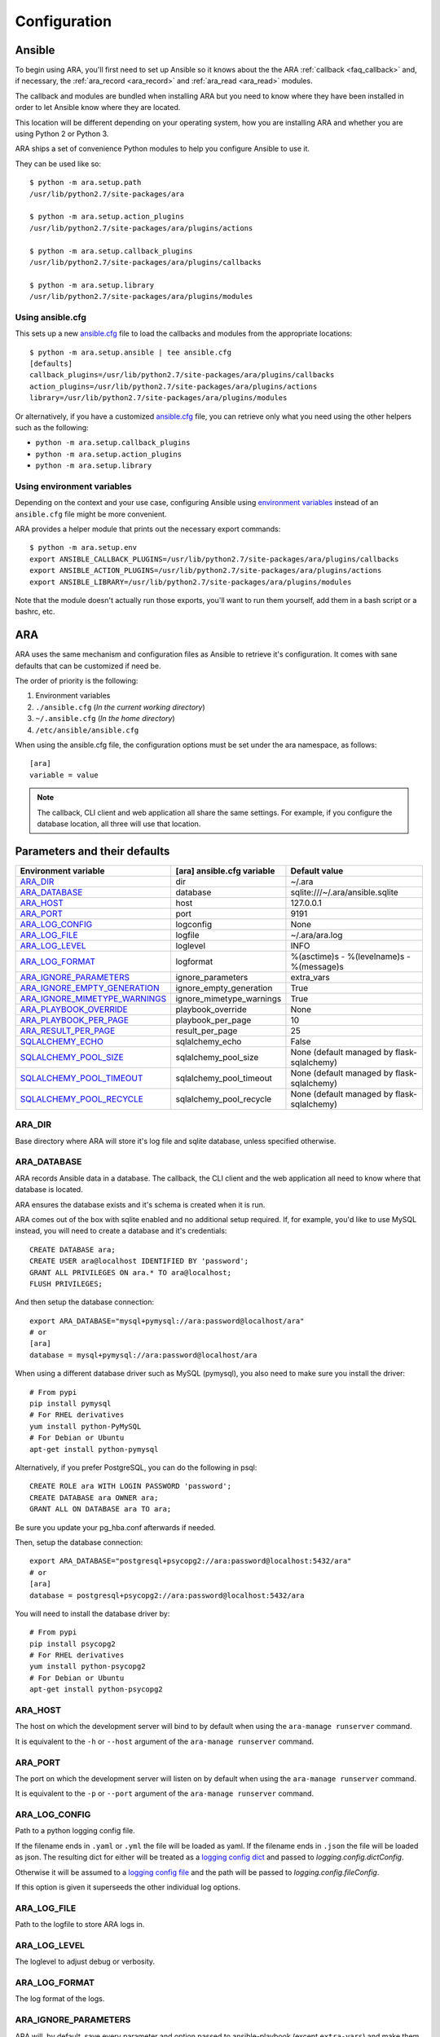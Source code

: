 .. _configuration:

Configuration
=============

.. _configuration_ansible:

Ansible
-------

To begin using ARA, you'll first need to set up Ansible so it knows about the
the ARA :ref:`callback <faq_callback>` and, if necessary, the :ref:`ara_record <ara_record>` and :ref:`ara_read <ara_read>` modules.

The callback and modules are bundled when installing ARA but you need to know
where they have been installed in order to let Ansible know where they are
located.

This location will be different depending on your operating system, how you are
installing ARA and whether you are using Python 2 or Python 3.

ARA ships a set of convenience Python modules to help you configure Ansible to
use it.

They can be used like so::

    $ python -m ara.setup.path
    /usr/lib/python2.7/site-packages/ara

    $ python -m ara.setup.action_plugins
    /usr/lib/python2.7/site-packages/ara/plugins/actions

    $ python -m ara.setup.callback_plugins
    /usr/lib/python2.7/site-packages/ara/plugins/callbacks

    $ python -m ara.setup.library
    /usr/lib/python2.7/site-packages/ara/plugins/modules

Using ansible.cfg
~~~~~~~~~~~~~~~~~

This sets up a new `ansible.cfg`_ file to load the callbacks and modules from
the appropriate locations::

    $ python -m ara.setup.ansible | tee ansible.cfg
    [defaults]
    callback_plugins=/usr/lib/python2.7/site-packages/ara/plugins/callbacks
    action_plugins=/usr/lib/python2.7/site-packages/ara/plugins/actions
    library=/usr/lib/python2.7/site-packages/ara/plugins/modules

Or alternatively, if you have a customized `ansible.cfg`_ file, you can retrieve
only what you need using the other helpers such as the following:

- ``python -m ara.setup.callback_plugins``
- ``python -m ara.setup.action_plugins``
- ``python -m ara.setup.library``

.. _ansible.cfg: https://docs.ansible.com/ansible/intro_configuration.html#configuration-file

Using environment variables
~~~~~~~~~~~~~~~~~~~~~~~~~~~

Depending on the context and your use case, configuring Ansible using
`environment variables`_ instead of an ``ansible.cfg`` file might be more convenient.

ARA provides a helper module that prints out the necessary export commands::

    $ python -m ara.setup.env
    export ANSIBLE_CALLBACK_PLUGINS=/usr/lib/python2.7/site-packages/ara/plugins/callbacks
    export ANSIBLE_ACTION_PLUGINS=/usr/lib/python2.7/site-packages/ara/plugins/actions
    export ANSIBLE_LIBRARY=/usr/lib/python2.7/site-packages/ara/plugins/modules

Note that the module doesn't actually run those exports, you'll want to run them
yourself, add them in a bash script or a bashrc, etc.

.. _environment variables: https://docs.ansible.com/ansible/intro_configuration.html#environmental-configuration

.. _configuration_ara:

ARA
---

ARA uses the same mechanism and configuration files as Ansible to retrieve it's
configuration. It comes with sane defaults that can be customized if need be.

The order of priority is the following:

1. Environment variables
2. ``./ansible.cfg`` (*In the current working directory*)
3. ``~/.ansible.cfg`` (*In the home directory*)
4. ``/etc/ansible/ansible.cfg``

When using the ansible.cfg file, the configuration options must be set under
the ara namespace, as follows::

    [ara]
    variable = value

.. note::

   The callback, CLI client and web application all share the same
   settings. For example, if you configure the database location, all
   three will use that location.

.. _configuration_parameter_ara:

Parameters and their defaults
-----------------------------

+-------------------------------+----------------------------+-------------------------------------------+
| Environment variable          | [ara] ansible.cfg variable | Default value                             |
+===============================+============================+===========================================+
| ARA_DIR_                      | dir                        | ~/.ara                                    |
+-------------------------------+----------------------------+-------------------------------------------+
| ARA_DATABASE_                 | database                   | sqlite:///~/.ara/ansible.sqlite           |
+-------------------------------+----------------------------+-------------------------------------------+
| ARA_HOST_                     | host                       | 127.0.0.1                                 |
+-------------------------------+----------------------------+-------------------------------------------+
| ARA_PORT_                     | port                       | 9191                                      |
+-------------------------------+----------------------------+-------------------------------------------+
| ARA_LOG_CONFIG_               | logconfig                  | None                                      |
+-------------------------------+----------------------------+-------------------------------------------+
| ARA_LOG_FILE_                 | logfile                    | ~/.ara/ara.log                            |
+-------------------------------+----------------------------+-------------------------------------------+
| ARA_LOG_LEVEL_                | loglevel                   | INFO                                      |
+-------------------------------+----------------------------+-------------------------------------------+
| ARA_LOG_FORMAT_               | logformat                  | %(asctime)s - %(levelname)s - %(message)s |
+-------------------------------+----------------------------+-------------------------------------------+
| ARA_IGNORE_PARAMETERS_        | ignore_parameters          | extra_vars                                |
+-------------------------------+----------------------------+-------------------------------------------+
| ARA_IGNORE_EMPTY_GENERATION_  | ignore_empty_generation    | True                                      |
+-------------------------------+----------------------------+-------------------------------------------+
| ARA_IGNORE_MIMETYPE_WARNINGS_ | ignore_mimetype_warnings   | True                                      |
+-------------------------------+----------------------------+-------------------------------------------+
| ARA_PLAYBOOK_OVERRIDE_        | playbook_override          | None                                      |
+-------------------------------+----------------------------+-------------------------------------------+
| ARA_PLAYBOOK_PER_PAGE_        | playbook_per_page          | 10                                        |
+-------------------------------+----------------------------+-------------------------------------------+
| ARA_RESULT_PER_PAGE_          | result_per_page            | 25                                        |
+-------------------------------+----------------------------+-------------------------------------------+
| SQLALCHEMY_ECHO_              | sqlalchemy_echo            | False                                     |
+-------------------------------+----------------------------+-------------------------------------------+
| SQLALCHEMY_POOL_SIZE_         | sqlalchemy_pool_size       | None (default managed by flask-sqlalchemy)|
+-------------------------------+----------------------------+-------------------------------------------+
| SQLALCHEMY_POOL_TIMEOUT_      | sqlalchemy_pool_timeout    | None (default managed by flask-sqlalchemy)|
+-------------------------------+----------------------------+-------------------------------------------+
| SQLALCHEMY_POOL_RECYCLE_      | sqlalchemy_pool_recycle    | None (default managed by flask-sqlalchemy)|
+-------------------------------+----------------------------+-------------------------------------------+

.. _SQLALCHEMY_ECHO: http://flask-sqlalchemy.pocoo.org/2.3/config/#configuration-keys
.. _SQLALCHEMY_POOL_SIZE: http://flask-sqlalchemy.pocoo.org/2.3/config/#configuration-keys
.. _SQLALCHEMY_POOL_TIMEOUT: http://flask-sqlalchemy.pocoo.org/2.3/config/#configuration-keys
.. _SQLALCHEMY_POOL_RECYCLE: http://flask-sqlalchemy.pocoo.org/2.3/config/#configuration-keys


ARA_DIR
~~~~~~~

Base directory where ARA will store it's log file and sqlite database, unless
specified otherwise.

.. _ara_database:

ARA_DATABASE
~~~~~~~~~~~~

ARA records Ansible data in a database.
The callback, the CLI client and the web application all need to know where
that database is located.

ARA ensures the database exists and it's schema is created when it is run.

ARA comes out of the box with sqlite enabled and no additional setup required.
If, for example, you'd like to use MySQL instead, you will need to create a
database and it's credentials::

    CREATE DATABASE ara;
    CREATE USER ara@localhost IDENTIFIED BY 'password';
    GRANT ALL PRIVILEGES ON ara.* TO ara@localhost;
    FLUSH PRIVILEGES;

And then setup the database connection::

    export ARA_DATABASE="mysql+pymysql://ara:password@localhost/ara"
    # or
    [ara]
    database = mysql+pymysql://ara:password@localhost/ara

When using a different database driver such as MySQL (pymysql), you also need
to make sure you install the driver::

    # From pypi
    pip install pymysql
    # For RHEL derivatives
    yum install python-PyMySQL
    # For Debian or Ubuntu
    apt-get install python-pymysql

Alternatively, if you prefer PostgreSQL, you can do the following in psql::

    CREATE ROLE ara WITH LOGIN PASSWORD 'password';
    CREATE DATABASE ara OWNER ara;
    GRANT ALL ON DATABASE ara TO ara;

Be sure you update your pg_hba.conf afterwards if needed.

Then, setup the database connection::

    export ARA_DATABASE="postgresql+psycopg2://ara:password@localhost:5432/ara"
    # or
    [ara]
    database = postgresql+psycopg2://ara:password@localhost:5432/ara

You will need to install the database driver by::

    # From pypi
    pip install psycopg2
    # For RHEL derivatives
    yum install python-psycopg2
    # For Debian or Ubuntu
    apt-get install python-psycopg2

ARA_HOST
~~~~~~~~

The host on which the development server will bind to by default when using the
``ara-manage runserver`` command.

It is equivalent to the ``-h`` or ``--host`` argument of the
``ara-manage runserver`` command.

ARA_PORT
~~~~~~~~

The port on which the development server will listen on by default when using
the ``ara-manage runserver`` command.

It is equivalent to the ``-p`` or ``--port`` argument of the
``ara-manage runserver`` command.

ARA_LOG_CONFIG
~~~~~~~~~~~~~~

Path to a python logging config file.

If the filename ends in ``.yaml`` or ``.yml`` the file will be loaded as yaml.
If the filename ends in ``.json`` the file will be loaded as json. The
resulting dict for either will be treated as a `logging config dict`_
and passed to `logging.config.dictConfig`.

Otherwise it will be assumed to a `logging config file`_ and the path will be
passed to `logging.config.fileConfig`.

If this option is given it superseeds the other individual log options.

.. _logging config dict: https://docs.python.org/3/library/logging.config.html#logging-config-dictschema
.. _logging config file: https://docs.python.org/3/library/logging.config.html#logging-config-fileformat

ARA_LOG_FILE
~~~~~~~~~~~~

Path to the logfile to store ARA logs in.

ARA_LOG_LEVEL
~~~~~~~~~~~~~

The loglevel to adjust debug or verbosity.

ARA_LOG_FORMAT
~~~~~~~~~~~~~~

The log format of the logs.

ARA_IGNORE_PARAMETERS
~~~~~~~~~~~~~~~~~~~~~

ARA will, by default, save every parameter and option passed to
ansible-playbook (except ``extra-vars``) and make them available as part of
your reports.

If, for example, you use `extra_vars`_ to send a password or secret variable
to your playbooks, it is likely you don't want this saved in ARA's database.

This configuration allows you to customize what ARA will and will not save.
It is a list, provided by a comma-separated values.

.. _extra_vars: https://docs.ansible.com/ansible/playbooks_variables.html#passing-variables-on-the-command-line

ARA_IGNORE_EMPTY_GENERATION
~~~~~~~~~~~~~~~~~~~~~~~~~~~

When using ``ara generate html``, whether or not to ignore warnings provided
by flask-frozen about endpoints for which the application found no available
data.

For example, if you do not use the ``ara_record`` module as part of your
playbooks, this avoids printing a *MissingURLGeneratorWarning* because there
is no recorded data to render.

ARA_IGNORE_MIMETYPE_WARNINGS
~~~~~~~~~~~~~~~~~~~~~~~~~~~~

When using ``ara generate html``, whether or not to ignore file mimetype
warnings provided by flask-frozen.

ARA_PLAYBOOK_OVERRIDE
~~~~~~~~~~~~~~~~~~~~~

This configuration is exposed mostly for the purposes of the
``ara generate html`` and ``ara generate junit`` commands but you can use it
as well.

ARA_PLAYBOOK_OVERRIDE will limit the playbooks displayed in the web application
to the list of playbook IDs specified.
This is expected to be playbook IDs (ex: retrieved through
``ara playbook list``) in a comma-separated list.

ARA_PLAYBOOK_PER_PAGE
~~~~~~~~~~~~~~~~~~~~~

This is the amount of playbooks runs shown in a single page in the ARA web
interface. The default is ``10`` but you might want to tweak this number up
or down depending on the amount of hosts, tasks and task results contained in
your playbooks.
This directly influences the weight of the pages that will end up being
displayed. Setting this value too high might yield very heavy pages.

Set this parameter to ``0`` to disable playbook listing pagination entirely.

ARA_RESULT_PER_PAGE
~~~~~~~~~~~~~~~~~~~

This is the amount of results shown in a single page in the different data
tables such as hosts, plays and tasks of the ARA web interface.
The default is ``25`` but you might want to tweak this number up or down
depending on your preference.
This has no direct impact on the weight of the page being sent for the reports
as these data tables are rendered on the client side.

Set this parameter to ``0`` to disable pagination for results entirely.

The CLI client and the web application
--------------------------------------

The CLI client and the web application do not need to be run on the same
machine that Ansible is executed from but they do need a database and know it's
location.

Both could query a local sqlite database or a remote MySQL database, for
example.
